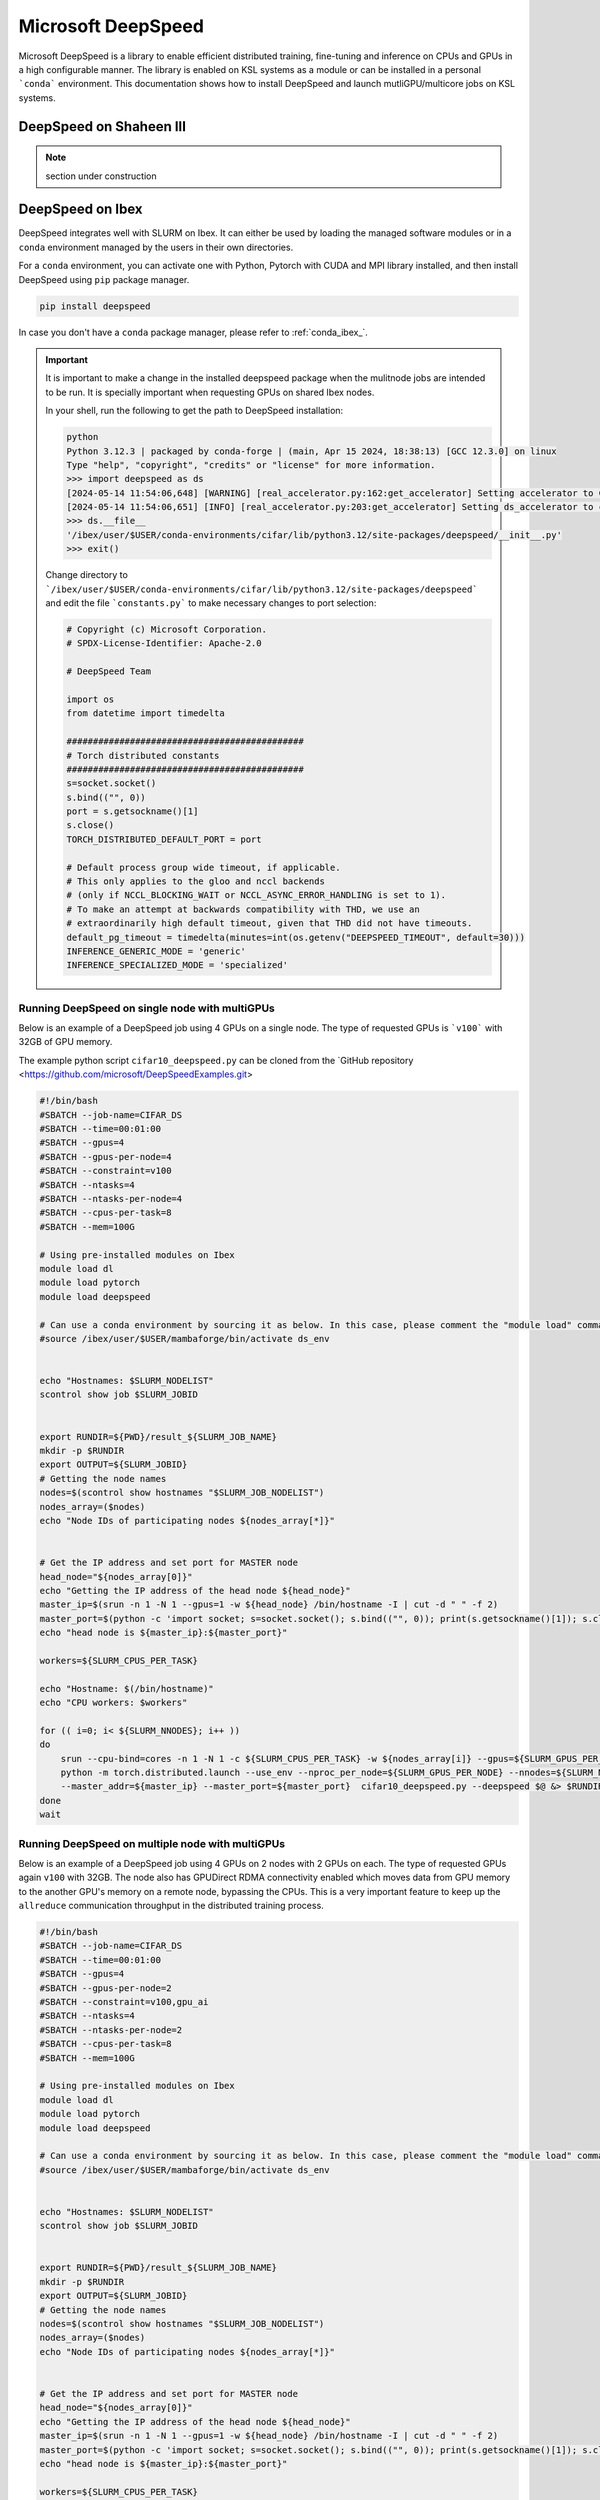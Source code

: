 .. sectionauthor:: Mohsin Ahmed Shaikh <mohsin.shaikh@kaust.edu.sa>
.. meta::
    :description: MS DeepSpeed
    :keywords: deepspeed

.. _deepspeed:

================================================
Microsoft DeepSpeed
================================================

Microsoft DeepSpeed is a library to enable efficient distributed training, fine-tuning and inference on CPUs and GPUs in a high configurable manner. The library is enabled on KSL systems as a module or can be installed in a personal ```conda``` environment. This documentation shows how to install DeepSpeed and launch mutliGPU/multicore jobs on KSL systems. 

DeepSpeed on Shaheen III
==========================

.. note::
    section under construction

DeepSpeed on Ibex
==================
DeepSpeed integrates well with SLURM on Ibex. It can either be used by loading the managed software modules or in a ``conda`` environment managed by the users in their own directories. 

For a ``conda`` environment, you can activate one with Python, Pytorch with CUDA and MPI library installed, and then install DeepSpeed using ``pip`` package manager.

.. code-block:: bash
    
    pip install deepspeed

In case you don't have a ``conda`` package manager, please refer to :ref:`conda_ibex_`.

.. important:: 
    It is important to make a change in the installed deepspeed package when the mulitnode jobs are intended to be run. It is specially important when requesting GPUs on shared Ibex nodes.

    In your shell, run the following to get the path to DeepSpeed installation:
    
    .. code-block:: bash

        python
        Python 3.12.3 | packaged by conda-forge | (main, Apr 15 2024, 18:38:13) [GCC 12.3.0] on linux
        Type "help", "copyright", "credits" or "license" for more information.
        >>> import deepspeed as ds
        [2024-05-14 11:54:06,648] [WARNING] [real_accelerator.py:162:get_accelerator] Setting accelerator to CPU. If you have GPU or other accelerator, we were unable to detect it.
        [2024-05-14 11:54:06,651] [INFO] [real_accelerator.py:203:get_accelerator] Setting ds_accelerator to cpu (auto detect)
        >>> ds.__file__
        '/ibex/user/$USER/conda-environments/cifar/lib/python3.12/site-packages/deepspeed/__init__.py'
        >>> exit()

    Change directory to ```/ibex/user/$USER/conda-environments/cifar/lib/python3.12/site-packages/deepspeed``` and edit the file ```constants.py``` to make necessary changes to port selection:

    .. code-block:: bash
        
        # Copyright (c) Microsoft Corporation.
        # SPDX-License-Identifier: Apache-2.0

        # DeepSpeed Team

        import os
        from datetime import timedelta

        #############################################
        # Torch distributed constants
        #############################################
        s=socket.socket()
        s.bind(("", 0))
        port = s.getsockname()[1]
        s.close()
        TORCH_DISTRIBUTED_DEFAULT_PORT = port

        # Default process group wide timeout, if applicable.
        # This only applies to the gloo and nccl backends
        # (only if NCCL_BLOCKING_WAIT or NCCL_ASYNC_ERROR_HANDLING is set to 1).
        # To make an attempt at backwards compatibility with THD, we use an
        # extraordinarily high default timeout, given that THD did not have timeouts.
        default_pg_timeout = timedelta(minutes=int(os.getenv("DEEPSPEED_TIMEOUT", default=30)))
        INFERENCE_GENERIC_MODE = 'generic'
        INFERENCE_SPECIALIZED_MODE = 'specialized'



Running DeepSpeed on single node with multiGPUs
-------------------------------------------------
Below is an example of a DeepSpeed job using 4 GPUs on a single node. The type of requested GPUs is ```v100``` with 32GB of GPU memory. 

The example python script ``cifar10_deepspeed.py`` can be cloned from the `GitHub repository <https://github.com/microsoft/DeepSpeedExamples.git>


.. code-block:: bash
    
    #!/bin/bash 
    #SBATCH --job-name=CIFAR_DS
    #SBATCH --time=00:01:00
    #SBATCH --gpus=4
    #SBATCH --gpus-per-node=4
    #SBATCH --constraint=v100
    #SBATCH --ntasks=4
    #SBATCH --ntasks-per-node=4
    #SBATCH --cpus-per-task=8
    #SBATCH --mem=100G

    # Using pre-installed modules on Ibex
    module load dl 
    module load pytorch
    module load deepspeed
    
    # Can use a conda environment by sourcing it as below. In this case, please comment the "module load" commands above. 
    #source /ibex/user/$USER/mambaforge/bin/activate ds_env
 

    echo "Hostnames: $SLURM_NODELIST"
    scontrol show job $SLURM_JOBID
    
    
    export RUNDIR=${PWD}/result_${SLURM_JOB_NAME}
    mkdir -p $RUNDIR
    export OUTPUT=${SLURM_JOBID}
    # Getting the node names
    nodes=$(scontrol show hostnames "$SLURM_JOB_NODELIST")
    nodes_array=($nodes)
    echo "Node IDs of participating nodes ${nodes_array[*]}"


    # Get the IP address and set port for MASTER node
    head_node="${nodes_array[0]}"
    echo "Getting the IP address of the head node ${head_node}"
    master_ip=$(srun -n 1 -N 1 --gpus=1 -w ${head_node} /bin/hostname -I | cut -d " " -f 2)
    master_port=$(python -c 'import socket; s=socket.socket(); s.bind(("", 0)); print(s.getsockname()[1]); s.close()')
    echo "head node is ${master_ip}:${master_port}"

    workers=${SLURM_CPUS_PER_TASK}

    echo "Hostname: $(/bin/hostname)"
    echo "CPU workers: $workers"

    for (( i=0; i< ${SLURM_NNODES}; i++ ))
    do
        srun --cpu-bind=cores -n 1 -N 1 -c ${SLURM_CPUS_PER_TASK} -w ${nodes_array[i]} --gpus=${SLURM_GPUS_PER_NODE}  \
        python -m torch.distributed.launch --use_env --nproc_per_node=${SLURM_GPUS_PER_NODE} --nnodes=${SLURM_NNODES} --node_rank=${i} \ 
        --master_addr=${master_ip} --master_port=${master_port}  cifar10_deepspeed.py --deepspeed $@ &> $RUNDIR/$SLURM_JOBID.txt
    done
    wait

Running DeepSpeed on multiple node with multiGPUs
-------------------------------------------------
Below is an example of a DeepSpeed job using 4 GPUs on 2 nodes with 2 GPUs on each. The type of requested GPUs again ``v100`` with 32GB. The node also has GPUDirect RDMA connectivity enabled which moves data from GPU memory to the another GPU's memory on a remote node, bypassing the CPUs. This is a very important feature to keep up the ``allreduce`` communication throughput in the distributed training process. 

.. code-block:: bash
    
    #!/bin/bash 
    #SBATCH --job-name=CIFAR_DS
    #SBATCH --time=00:01:00
    #SBATCH --gpus=4
    #SBATCH --gpus-per-node=2
    #SBATCH --constraint=v100,gpu_ai
    #SBATCH --ntasks=4
    #SBATCH --ntasks-per-node=2
    #SBATCH --cpus-per-task=8
    #SBATCH --mem=100G

    # Using pre-installed modules on Ibex
    module load dl 
    module load pytorch
    module load deepspeed
    
    # Can use a conda environment by sourcing it as below. In this case, please comment the "module load" commands above. 
    #source /ibex/user/$USER/mambaforge/bin/activate ds_env
 

    echo "Hostnames: $SLURM_NODELIST"
    scontrol show job $SLURM_JOBID
    
    
    export RUNDIR=${PWD}/result_${SLURM_JOB_NAME}
    mkdir -p $RUNDIR
    export OUTPUT=${SLURM_JOBID}
    # Getting the node names
    nodes=$(scontrol show hostnames "$SLURM_JOB_NODELIST")
    nodes_array=($nodes)
    echo "Node IDs of participating nodes ${nodes_array[*]}"


    # Get the IP address and set port for MASTER node
    head_node="${nodes_array[0]}"
    echo "Getting the IP address of the head node ${head_node}"
    master_ip=$(srun -n 1 -N 1 --gpus=1 -w ${head_node} /bin/hostname -I | cut -d " " -f 2)
    master_port=$(python -c 'import socket; s=socket.socket(); s.bind(("", 0)); print(s.getsockname()[1]); s.close()')
    echo "head node is ${master_ip}:${master_port}"

    workers=${SLURM_CPUS_PER_TASK}

    echo "Hostname: $(/bin/hostname)"
    echo "CPU workers: $workers"

    for (( i=0; i< ${SLURM_NNODES}; i++ ))
    do
        srun --cpu-bind=cores -n 1 -N 1 -c ${SLURM_CPUS_PER_TASK} -w ${nodes_array[i]} --gpus=${SLURM_GPUS_PER_NODE}  \
        python -m torch.distributed.launch --use_env --nproc_per_node=${SLURM_GPUS_PER_NODE} --nnodes=${SLURM_NNODES} --node_rank=${i} \ 
        --master_addr=${master_ip} --master_port=${master_port}  cifar10_deepspeed.py --deepspeed $@ &> $RUNDIR/$SLURM_JOBID.txt
    done
    wait


